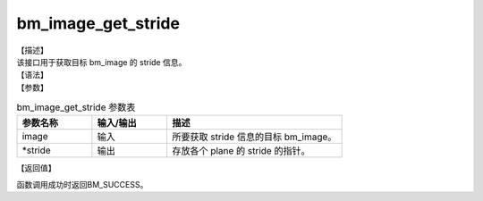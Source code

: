 bm_image_get_stride
-------------------

| 【描述】
| 该接口用于获取目标 bm_image 的 stride 信息。

| 【语法】

.. code-block:: c++
    :linenos:
    :lineno-start: 1
    :force:

    bm_status_t bm_image_get_stride(
            bm_image image,
            int *stride
    );

| 【参数】

.. list-table:: bm_image_get_stride 参数表
    :widths: 15 15 35

    * - **参数名称**
      - **输入/输出**
      - **描述**
    * - image
      - 输入
      - 所要获取 stride 信息的目标 bm_image。
    * - \*stride
      - 输出
      - 存放各个 plane 的 stride 的指针。

| 【返回值】

函数调用成功时返回BM_SUCCESS。